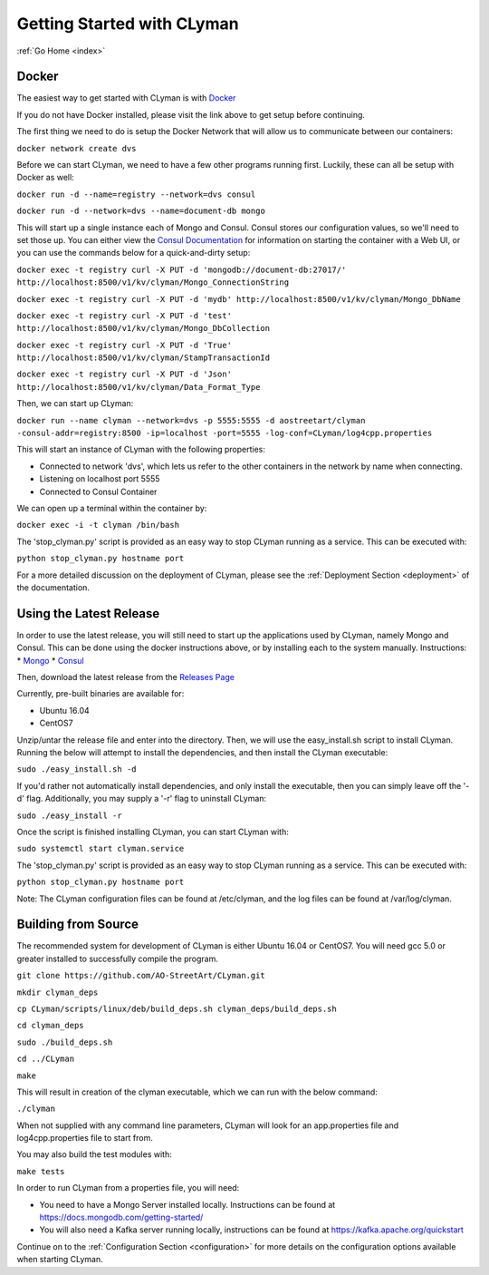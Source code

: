 .. _quickstart:

Getting Started with CLyman
===========================

:ref:`Go Home <index>`

Docker
------

The easiest way to get started with CLyman is with `Docker <https://docs.docker.com/get-started/>`__

If you do not have Docker installed, please visit the link above to get setup before continuing.

The first thing we need to do is setup the Docker Network that will allow us to communicate between our containers:

``docker network create dvs``

Before we can start CLyman, we need to have a few other programs running first.
Luckily, these can all be setup with Docker as well:

``docker run -d --name=registry --network=dvs consul``

``docker run -d --network=dvs --name=document-db mongo``

This will start up a single instance each of Mongo and Consul.  Consul stores our configuration values, so we'll need to set those up.
You can either view the `Consul Documentation <https://www.consul.io/intro/getting-started/ui.html>`__ for information on starting the container with a Web UI, or you can use the commands below for a quick-and-dirty setup:

``docker exec -t registry curl -X PUT -d 'mongodb://document-db:27017/' http://localhost:8500/v1/kv/clyman/Mongo_ConnectionString``

``docker exec -t registry curl -X PUT -d 'mydb' http://localhost:8500/v1/kv/clyman/Mongo_DbName``

``docker exec -t registry curl -X PUT -d 'test' http://localhost:8500/v1/kv/clyman/Mongo_DbCollection``

``docker exec -t registry curl -X PUT -d 'True' http://localhost:8500/v1/kv/clyman/StampTransactionId``

``docker exec -t registry curl -X PUT -d 'Json' http://localhost:8500/v1/kv/clyman/Data_Format_Type``

Then, we can start up CLyman:

``docker run --name clyman --network=dvs -p 5555:5555 -d aostreetart/clyman -consul-addr=registry:8500 -ip=localhost -port=5555 -log-conf=CLyman/log4cpp.properties``

This will start an instance of CLyman with the following properties:

- Connected to network 'dvs', which lets us refer to the other containers in the network by name when connecting.
- Listening on localhost port 5555
- Connected to Consul Container

We can open up a terminal within the container by:

``docker exec -i -t clyman /bin/bash``

The 'stop_clyman.py' script is provided as an easy way to stop CLyman running as
a service.  This can be executed with:

``python stop_clyman.py hostname port``

For a more detailed discussion on the deployment of CLyman, please see
the :ref:`Deployment Section <deployment>`
of the documentation.

Using the Latest Release
------------------------

In order to use the latest release, you will still need to start up the
applications used by CLyman, namely Mongo and Consul.  This can be done
using the docker instructions above, or by installing each to the system manually.
Instructions:
* `Mongo <https://docs.mongodb.com/getting-started/shell/>`__
* `Consul <https://www.consul.io/intro/getting-started/install.html>`__

Then, download the latest release from the `Releases Page <https://github.com/AO-StreetArt/CLyman/releases>`__

Currently, pre-built binaries are available for:

* Ubuntu 16.04
* CentOS7

Unzip/untar the release file and enter into the directory.  Then, we will use the
easy_install.sh script to install CLyman.  Running the below will attempt to install
the dependencies, and then install the CLyman executable:

``sudo ./easy_install.sh -d``

If you'd rather not automatically install dependencies, and only install the executable,
then you can simply leave off the '-d' flag.  Additionally, you may supply
a '-r' flag to uninstall CLyman:

``sudo ./easy_install -r``

Once the script is finished installing CLyman, you can start CLyman with:

``sudo systemctl start clyman.service``

The 'stop_clyman.py' script is provided as an easy way to stop CLyman running as
a service.  This can be executed with:

``python stop_clyman.py hostname port``

Note: The CLyman configuration files can be found at /etc/clyman, and the log files
can be found at /var/log/clyman.

Building from Source
--------------------

The recommended system for development of CLyman is either
Ubuntu 16.04 or CentOS7.  You will need gcc 5.0 or greater installed to
successfully compile the program.

``git clone https://github.com/AO-StreetArt/CLyman.git``

``mkdir clyman_deps``

``cp CLyman/scripts/linux/deb/build_deps.sh clyman_deps/build_deps.sh``

``cd clyman_deps``

``sudo ./build_deps.sh``

``cd ../CLyman``

``make``

This will result in creation of the clyman executable, which we can run
with the below command:

``./clyman``

When not supplied with any command line parameters, CLyman will look for an app.properties file and log4cpp.properties file to start from.

You may also build the test modules with:

``make tests``

In order to run CLyman from a properties file, you will need:

-  You need to have a Mongo Server installed locally.  Instructions
   can be found at https://docs.mongodb.com/getting-started/

-  You will also need a Kafka server running locally, instructions can
   be found at https://kafka.apache.org/quickstart

Continue on to the :ref:`Configuration Section <configuration>` for more details
on the configuration options available when starting CLyman.
